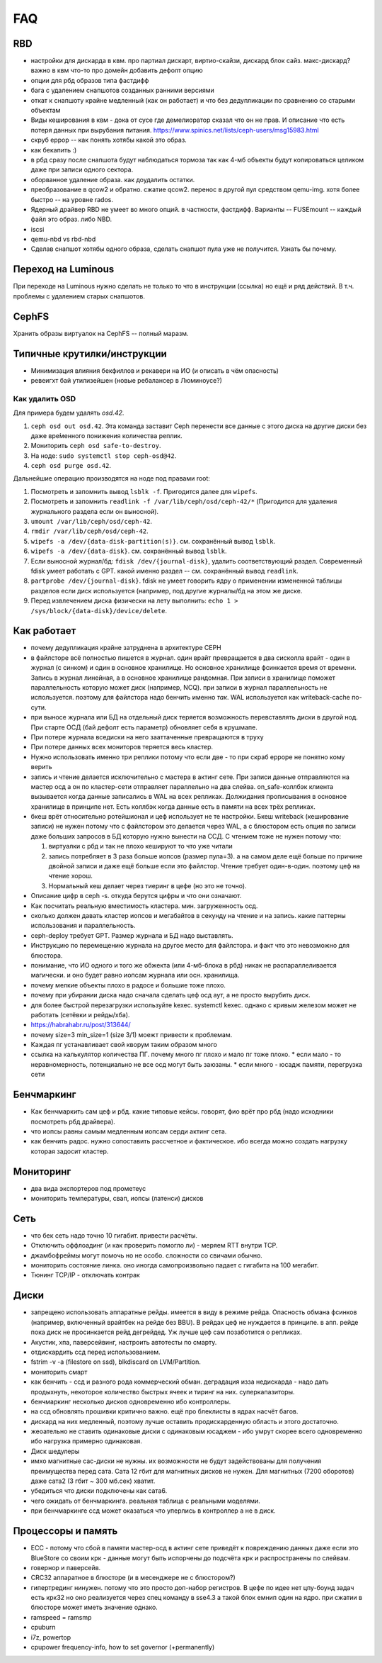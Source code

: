 ===
FAQ
===

RBD
---
* настройки для дискарда в квм. про партиал дискарт, виртио-скайзи, дискард блок сайз. макс-дискард? важно в квм что-то про домейн добавить дефолт опцию
* опции для рбд образов типа фастдифф
* бага с удалением снапшотов созданных ранними версиями
* откат к снапшоту крайне медленный (как он работает) и что без дедупликации по сравнению со старыми
  объектам

* Виды кеширования в квм - дока от сусе где демелиоратор сказал что он не прав.
  И описание что есть потеря данных при вырубания питания.
  https://www.spinics.net/lists/ceph-users/msg15983.html

* скруб еррор -- как понять хотябы какой это образ.
* как бекапить :)
* в рбд сразу после снапшота будут наблюдаться тормоза так как 4-мб объекты будут копироваться целиком даже при записи одного сектора.
* оборванное удаление образа. как доудалить остатки.
* преобразование в qcow2 и обратно. сжатие qcow2. перенос в другой пул средством qemu-img. хотя более быстро -- на уровне rados.
* Ядерный драйвер RBD не умеет во много опций. в частности, фастдифф. Варианты -- FUSEmount -- каждый файл это образ. либо NBD.
* iscsi
* qemu-nbd vs rbd-nbd
* Сделав снапшот хотябы одного образа, сделать снапшот пула уже не получится. Узнать бы почему.


Переход на Luminous
-------------------

При переходе на Luminous нужно сделать не только то что в инструкции (ссылка) но ещё и ряд действий.
В т.ч. проблемы с удалением старых снапшотов.


CephFS
------

Хранить образы виртуалок на CephFS -- полный маразм.

Типичные крутилки/инструкции
----------------------------

* Минимизация влияния бекфиллов и рекавери на ИО (и описать в чём опасность)
* ревеигхт бай утилизейшен (новые ребалансер в Люминоусе?)

Как удалить OSD
+++++++++++++++

Для примера будем удалять `osd.42`.

#. ``ceph osd out osd.42``. Эта команда заставит Ceph перенести все данные с
   этого диска на другие диски без даже вре́менного понижения количества реплик.
#. Мониторить ``ceph osd safe-to-destroy``.
#. На ноде: ``sudo systemctl stop ceph-osd@42``.
#. ``ceph osd purge osd.42``.

Дальнейшие операцию производятся на ноде под правами root:

#. Посмотреть и запомнить вывод ``lsblk -f``. Пригодится далее для ``wipefs``.
#. Посмотреть и запомнить ``readlink -f /var/lib/ceph/osd/ceph-42/*``
   (Пригодится для удаления журнального раздела если он выносной).
#. ``umount /var/lib/ceph/osd/ceph-42``.
#. ``rmdir /var/lib/ceph/osd/ceph-42``.
#. ``wipefs -a /dev/{data-disk-partition(s)}``. см. сохранённый вывод ``lsblk``.
#. ``wipefs -a /dev/{data-disk}``. см. сохранённый вывод ``lsblk``.
#. Если выносной журнал/бд: ``fdisk /dev/{journal-disk}``, удалить
   соответствующий раздел. Современный fdisk умеет работать с GPT.
   какой именно раздел -- см. сохранённый вывод ``readlink``.
#. ``partprobe /dev/{journal-disk}``. fdisk не умеет говорить ядру о применении
   измененной таблицы разделов если диск используется (например, под другие
   журналы/бд на этом же диске.
#. Перед извлечением диска физически на лету выполнить:
   ``echo 1 > /sys/block/{data-disk}/device/delete``.

Как работает
------------
* почему дедупликация крайне затруднена в архитектуре CEPH
* в файлсторе всё полностью пишется в журнал. один врайт превращается в два сисколла врайт
  - один в журнал (с синком) и один в основное хранилище. Но основное хранилище фсинкается
  время от времени. Запись в журнал линейная, а в основное хранилище рандомная. При записи
  в хранилище поможет параллельность которую может диск (например, NCQ). при записи в журнал
  параллельность не используется. поэтому для файлстора надо бенчить именно *так*.
  WAL используется как writeback-cache по-сути.
* при выносе журнала или БД на отдельный диск теряется возможность перевставлять диски в
  другой нод. При старте ОСД (бай дефолт есть параметр) обновляет себя в крушмапе.
* При потере журнала вседиски на него зааттаченные превращаются в труху
* При потере данных всех мониторов теряется весь кластер.
* Нужно использовать именно три реплики потому что если две - то при скраб ерроре не понятно
  кому верить
* запись и чтение делается исключительно с мастера в актинг сете. При записи данные
  отправляются на мастер осд а он по кластер-сети  отправляет параллельно на два слейва.
  on_safe-коллбэк клиента вызывается когда данные записались в WAL на всех репликах.
  Должидания прописывания в основное хранилище в принципе нет. Есть коллбэк когда данные
  есть в памяти на всех трёх репликах.
* бкеш врёт относительно ротейшионал и цеф использует не те настройки. Бкеш writeback
  (кеширование записи) не нужен потому что с файлстором это делается через WAL, а с
  блюстором есть опция по записи даже больших запросов в БД которую нужно вынести на ССД.
  С чтением тоже не нужен потому что:

  #. виртуалки с рбд и так не плохо кешируют то что уже читали

  #. запись потребляет в 3 раза больше иопсов (размер пула=3). а на самом деле ещё больше по
     причине двойной записи и даже ещё больше если это файлстор. Чтение требует один-в-один.
     поэтому цеф на чтение хорош.

  #. Нормальный кеш делает через тиеринг в цефе (но это не точно).

* Описание цифр в ceph -s. откуда берутся цифры и что они означают.
* Как посчитать реальную вместимость кластера. мин. загруженность осд.
* сколько должен давать кластер иопсов и мегабайтов в секунду на чтение и на запись.
  какие паттерны использования и параллельность.
* ceph-deploy требует GPT. Размер журнала и БД надо выставлять.
* Инструкцию по перемещению журнала на другое место для файлстора. и факт что это невозможно для блюстора.
* понимание, что ИО одного и того же обжекта (или 4-мб-блока в рбд) никак не распараллеливается магически.
  и оно будет равно иопсам журнала или осн. хранилища.
* почему мелкие объекты плохо в радосе и большие тоже плохо.
* почему при убирании диска надо сначала сделать цеф осд аут, а не просто вырубить диск.
* для более быстрой перезагрузки используйте kexec. systemctl kexec. однако с кривым железом может
  не работать (сетёвки и рейды/хба).
* https://habrahabr.ru/post/313644/
* почему size=3 min_size=1 (size 3/1) моежт привести к проблемам.
* Каждая пг устанавливает свой кворум таким образом много
* ссылка на калькулятор количества ПГ. почему много пг плохо и мало пг тоже плохо.
  * если мало - то неравномерность, потенциально не все осд могут быть заюзаны.
  * если много - юсадж памяти, перегрузка сети




Бенчмаркинг
-----------

* Как бенчмаркить сам цеф и рбд. какие типовые кейсы. говорят, фио врёт про рбд
  (надо исходники посмотреть рбд драйвера).
* что иопсы равны самым медленным иопсам серди актинг сета.
* как бенчить радос. нужно сопоставить рассчетное и фактическое. ибо всегда можно создать
  нагрузку которая задосит кластер.

Мониторинг
----------

* два вида экспортеров под прометеус
* мониторить температуры, свап, иопсы (латенси) дисков

Сеть
----

* что бек сеть надо точно 10 гигабит. привести расчёты.
* Отключить оффлоадинг (и как проверить помогло ли) - меряем RTT внутри TCP.
* джамбофреймы могут помочь но не особо. сложности со свичами обычно.
* мониторить состояние линка. оно иногда самопроизвольно падает с гигабита на 100 мегабит.
* Тюнинг TCP/IP - отключать контрак

Диски
-----

* запрещено использовать аппаратные рейды. имеется в виду в режиме рейда. Опасность обмана
  фсинков (например, включенный врайтбек на рейде без BBU). В рейдах цеф не нуждается в принципе.
  в апп. рейде пока диск не просинкается рейд дегрейдед. Уж лучше цеф сам позаботится о репликах.
* Акустик, хпа, паверсейвинг, настроить автотесты по смарту.
* отдискардить ссд перед использованием.
* fstrim -v -a (filestore on ssd), blkdiscard on LVM/Partition.
* мониторить смарт
* как бенчить - ссд и разного рода коммерческий обман. деградация изза недискарда - надо дать
  продыхнуть, некоторое количество быстрых ячеек и тиринг на них. суперкапазиторы.
* бенчмаркинг несколько дисков одновременно ибо контроллеры.
* на ссд обновлять прошивки критично важно. ещё про блеклисты в ядрах насчёт багов.
* дискард на них медленный, поэтому лучше оставить продискарденную область и этого достаточно.
* жеоательно не ставить одинаковые диски с одинаковым юсаджем - ибо умрут скорее всего одновременно
  ибо нагрузка примерно одинаковая.
* Диск шедулеры
* имхо магнитные сас-диски не нужны. их возможности не будут задействованы для получения преимущества
  перед сата. Сата 12 гбит для магнитных дисков не нужен. Для магнитных (7200 оборотов)
  даже сата2 (3 гбит ~ 300 мб.сек) хватит.
* убедиться что диски подключены как сата6.
* чего ожидать от бенчмаркинга. реальная таблица с реальными моделями.
* при бенчмаркинге ссд может оказаться что уперлись в контроллер а не в диск.

Процессоры и память
-------------------

* ECC - потому что сбой в памяти мастер-осд в актинг сете приведёт к повреждению данных
  даже если это BlueStore со своим крк - данные могут быть испорчены до подсчёта крк и распространены
  по слейвам.
* говернор и паверсейв.
* CRC32 аппаратное в блюсторе (и в месенджере не с блюстором?)
* гипертрединг нинужен. потому что это просто доп-набор регистров. В цефе по идее нет цпу-боунд задач
  есть крк32 но оно реализуется через спец команду в sse4.3 а такой блок емнип один на ядро.
  при сжатии в блюсторе может иметь значение однако.
* ramspeed = ramsmp
* cpuburn
* i7z, powertop
* cpupower frequency-info, how to set governor (+permanently)
